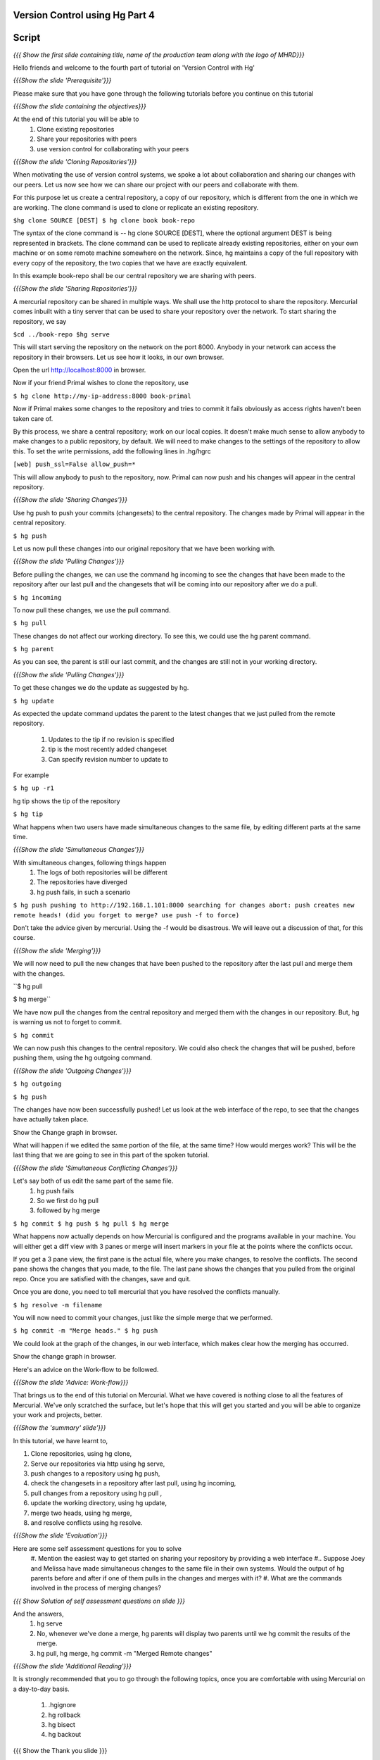 
================================
Version Control using Hg  Part 4
================================

.. Prerequisites
.. -------------

.. Version Control using Hg Part 1, 2, 3


.. Author : Primal Pappachan
   Internal Reviewer :
   Date: Jan 27, 2012

======
Script
======

.. L1

*{{{ Show the first slide containing title, name of the production team along
with the logo of MHRD}}}*

.. R1

Hello friends and welcome to the fourth part of tutorial on 'Version Control with Hg' 

.. L2

*{{{Show the slide 'Prerequisite'}}}*

.. R2

Please make sure that you have gone through the following tutorials before you
continue on this tutorial

.. L3

*{{{Show the slide containing the objectives}}}*

.. R3

At the end of this tutorial you will be able to
 #. Clone existing repositories 
 #. Share your repositories with peers
 #. use version control for collaborating with your peers

.. L4

*{{{Show the slide 'Cloning Repositories'}}}*

.. R4

When motivating the use of version control systems, we spoke a lot about
collaboration and sharing our changes with our peers. Let us now see how we can
share our project with our peers and collaborate with them.

For this purpose let us create a central repository, a copy of our repository,
which is different from the one in which we are working. The clone command is
used to clone or replicate an existing repository.

.. L15

``$hg clone SOURCE [DEST]
$ hg clone book book-repo``

.. R15

The syntax of the clone command is -- hg clone SOURCE [DEST], where the
optional argument DEST is being represented in brackets. The clone command can
be used to replicate already existing repositories, either on your own machine
or on some remote machine somewhere on the network. Since, hg maintains a copy
of the full repository with every copy of the repository, the two copies that
we have are exactly equivalent.

In this example book-repo shall be our central repository we are sharing with
peers.

.. L16

*{{{Show the slide 'Sharing Repositories'}}}*

.. R16

A mercurial repository can be shared in multiple ways. We shall use the http
protocol to share the repository. Mercurial comes inbuilt with a tiny server
that can be used to share your repository over the network. To start sharing
the repository, we say

.. L17

``$cd ../book-repo
$hg serve``

.. R17

This will start serving the repository on the network on the port 8000. Anybody in your network can access the repository in their browsers. Let us see how it looks, in our own browser.

.. L18

Open the url http://localhost:8000 in browser.

.. R18

Now if your friend Primal wishes to clone the repository, use

.. L19

``$ hg clone http://my-ip-address:8000 book-primal``

.. R19

Now if Primal makes some changes to the repository and tries to commit it fails
obviously as access rights haven't been taken care of.

By this process, we share a central repository; work on our local copies. It
doesn't make much sense to allow anybody to make changes to a public
repository, by default. We will need to make changes to the settings of the
repository to allow this. To set the write permissions, add the following lines
in .hg/hgrc

.. L20

``[web]
push_ssl=False
allow_push=*``

.. R20 

This will allow anybody to push to the repository, now. Primal can now push and
his changes will appear in the central repository.

.. L21


*{{{Show the slide 'Sharing Changes'}}}*

.. R21

Use hg push to push your commits (changesets) to the central repository. The
changes made by Primal will appear in the central repository.

.. L22

``$ hg push``

.. R22

Let us now pull these changes into our original repository that we have been
working with.

.. L23

*{{{Show the slide 'Pulling Changes'}}}*

.. R23

Before pulling the changes, we can use the command hg incoming to see the
changes that have been made to the repository after our last pull and the
changesets that will be coming into our repository after we do a pull.

.. L24

``$ hg incoming``

.. R24

To now pull these changes, we use the pull command.

.. L25

``$ hg pull``

.. R25

These changes do not affect our working directory. To see this, we could use
the hg parent command.

.. L26

``$ hg parent``

.. R26

As you can see, the parent is still our last commit, and the changes are still
not in your working directory.

.. L27

*{{{Show the slide 'Pulling Changes'}}}*

.. R27

To get these changes we do the update as suggested by hg.

.. L28

``$ hg update``

.. R28

As expected the update command updates the parent to the latest changes that we
just pulled from the remote repository.
 #. Updates to the tip if no revision is specified
 #. tip is the most recently added changeset
 #. Can specify revision number to update to

For example 

.. L29

``$ hg up -r1``

.. R29

hg tip shows the tip of the repository

.. L30

``$ hg tip``

.. R31

What happens when two users have made simultaneous changes to the same file, by
editing different parts at the same time.

.. L31

*{{{Show the slide 'Simultaneous Changes'}}}*

.. R31

With simultaneous changes, following things happen
 #. The logs of both repositories will be different
 #. The repositories have diverged
 #. hg push fails, in such a scenario

.. L32

``$ hg push
pushing to http://192.168.1.101:8000
searching for changes
abort: push creates new remote heads!
(did you forget to merge? use push -f to force)``

.. R32 

Don't take the advice given by mercurial. Using the -f would be disastrous. We
will leave out a discussion of that, for this course.

.. L33

*{{{Show the slide 'Merging'}}}*

.. R33

We will now need to pull the new changes that have been pushed to the
repository after the last pull and merge them with the changes.

.. L34

``$ hg pull

$ hg merge``

.. R34

We have now pull the changes from the central repository and merged them with
the changes in our repository. But, hg is warning us not to forget to commit. 

.. L35

``$ hg commit``

.. R35

We can now push this changes to the central repository. We could also check the
changes that will be pushed, before pushing them, using the hg outgoing
command.

.. L36

*{{{Show the slide 'Outgoing Changes'}}}*

.. L36

``$ hg outgoing``

``$ hg push``

.. R36

The changes have now been successfully pushed! Let us look at the web interface
of the repo, to see that the changes have actually taken place.

.. L37

Show the Change graph in browser.

.. R37

What will happen if we edited the same portion of the file, at the same time?
How would merges work? This will be the last thing that we are going to see in
this part of the spoken tutorial. 

.. L38

*{{{Show the slide 'Simultaneous Conflicting Changes'}}}*

.. R38

Let's say both of us edit the same part of the same file.
 #. hg push fails
 #. So we first do hg pull
 #. followed by hg merge


.. L39

``$ hg commit
$ hg push
$ hg pull
$ hg merge``

.. R39

What happens now actually depends on how Mercurial is configured and the
programs available in your machine. You will either get a diff view with 3
panes or merge will insert markers in your file at the points where the
conflicts occur.

If you get a 3 pane view, the first pane is the actual file, where you make
changes, to resolve the conflicts. The second pane shows the changes that you
made, to the file. The last pane shows the changes that you pulled from the
original repo. Once you are satisfied with the changes, save and quit.

Once you are done, you need to tell mercurial that you have resolved the
conflicts manually.

.. L40

``$ hg resolve -m filename``

.. R40

You will now need to commit your changes, just like the simple merge that we performed.

.. L41

``$ hg commit -m "Merge heads."
$ hg push``

.. R41

We could look at the graph of the changes, in our web interface, which makes
clear how the merging has occurred. 

.. L42

Show the change graph in browser.

.. R42 

Here's an advice on the Work-flow to be followed.

.. L43

*{{{Show the slide 'Advice: Work-flow}}}*


.. R43

That brings us to the end of this tutorial on Mercurial. What we have covered
is nothing close to all the features of Mercurial. We've only scratched the
surface, but let's hope that this will get you started and you will be able to
organize your work and projects, better.

.. L44

*{{{Show the 'summary' slide'}}}*

.. R45

In this tutorial, we have learnt to, 

#. Clone repositories, using hg clone,
#. Serve our repositories via http using hg serve,
#. push changes to a repository using hg push,
#. check the changesets in a repository after last pull, using hg incoming,
#. pull changes from a repository using hg pull ,
#. update the working directory, using hg update,
#. merge two heads, using hg merge,
#. and resolve conflicts using hg resolve.

.. L46

*{{{Show the slide 'Evaluation'}}}*

.. R46

Here are some self assessment questions for you to solve
 #. Mention the easiest way to get started on sharing your repository by providing a web interface
 #.. Suppose Joey and Melissa have made simultaneous changes to the same file in their own systems. Would the output of hg parents before and after if one of them pulls in the changes and merges with it?
 #. What are the commands involved in the process of merging changes? 
   
.. L47

*{{{ Show Solution of self assessment questions on slide }}}*

.. R47
And the answers,
 #. hg serve
 #. No, whenever we've done a merge, hg parents will display two parents until we hg commit the results of the merge.
 #. hg pull, hg merge, 	hg commit -m "Merged Remote changes"

.. L48

*{{{Show the slide 'Additional Reading'}}}*

.. R48

It is strongly recommended that you to go through the following topics, once
you are comfortable with using Mercurial on a day-to-day basis.
 #. .hgignore
 #. hg rollback
 #. hg bisect
 #. hg backout


.. L49

{{{ Show the Thank you slide }}}

.. R49

Hope you have enjoyed this tutorial and found it useful. Feel free to play
around with Mercurial and read the documentation given by hg help command. When
you are ready to move on, please proceed to the third tutorial on 'Version
Control using Hg'

Thank you!



